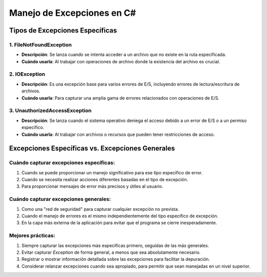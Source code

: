 ======================================
Manejo de Excepciones en C#
======================================

Tipos de Excepciones Específicas
-------------------

1. FileNotFoundException
~~~~~~~~~~~~
- **Descripción**: Se lanza cuando se intenta acceder a un archivo que no existe en la ruta especificada.
- **Cuándo usarla**: Al trabajar con operaciones de archivo donde la existencia del archivo es crucial.

2. IOException
~~~~~~~~~~~~
- **Descripción**: Es una excepción base para varios errores de E/S, incluyendo errores de lectura/escritura de archivos.
- **Cuándo usarla**: Para capturar una amplia gama de errores relacionados con operaciones de E/S.

3. UnauthorizedAccessException
~~~~~~~~~~~~
- **Descripción**: Se lanza cuando el sistema operativo deniega el acceso debido a un error de E/S o a un permiso específico.
- **Cuándo usarla**: Al trabajar con archivos o recursos que pueden tener restricciones de acceso.

Excepciones Específicas vs. Excepciones Generales
-------------------

Cuándo capturar excepciones específicas:
~~~~~~~~~~~~
1. Cuando se puede proporcionar un manejo significativo para ese tipo específico de error.
2. Cuando se necesita realizar acciones diferentes basadas en el tipo de excepción.
3. Para proporcionar mensajes de error más precisos y útiles al usuario.

Cuándo capturar excepciones generales:
~~~~~~~~~~~~
1. Como una "red de seguridad" para capturar cualquier excepción no prevista.
2. Cuando el manejo de errores es el mismo independientemente del tipo específico de excepción.
3. En la capa más externa de la aplicación para evitar que el programa se cierre inesperadamente.

Mejores prácticas:
~~~~~~~~~~~~
1. Siempre capturar las excepciones más específicas primero, seguidas de las más generales.
2. Evitar capturar `Exception` de forma general, a menos que sea absolutamente necesario.
3. Registrar o mostrar información detallada sobre las excepciones para facilitar la depuración.
4. Considerar relanzar excepciones cuando sea apropiado, para permitir que sean manejadas en un nivel superior.